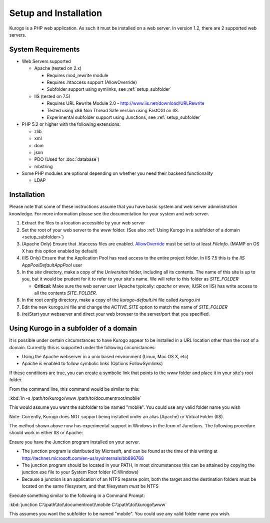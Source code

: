 ######################
Setup and Installation
######################

Kurogo is a PHP web application. As such it must be installed on a web server. In version 1.2, there
are 2 supported web servers.

===================
System Requirements
===================
* Web Servers supported

  * Apache (tested on 2.x)

    * Requires mod_rewrite module
    * Requires .htaccess support (AllowOverride)
    * Subfolder support using symlinks, see :ref:`setup_subfolder`

  * IIS (tested on 7.5)

    * Requires URL Rewrite Module 2.0 - http://www.iis.net/download/URLRewrite
    * Tested using x86 Non Thread Safe version using FastCGI on IIS.
    * Experimental subfolder support using Junctions, see :ref:`setup_subfolder`

* PHP 5.2 or higher with the following extensions:

  * zlib
  * xml
  * dom
  * json
  * PDO (Used for :doc:`database`)
  * mbstring
  
* Some PHP modules are optional depending on whether you need their backend functionality

  * LDAP
  
.. _installation:

============
Installation
============

Please note that some of these instructions assume that you have basic system and web server 
administration knowledge. For more information please see the documentation for your system and
web server.

#. Extract the files to a location accessible by your web server
#. Set the root of your web server to the *www* folder. (See also :ref:`Using Kurogo in a subfolder of a domain <setup_subfolder>`)
#. (Apache Only) Ensure that .htaccess files are enabled. `AllowOverride <http://httpd.apache.org/docs/2.2/mod/core.html#allowoverride>`_ must be set to at least *FileInfo*. (MAMP on OS X has this option enabled by default)
#. (IIS Only) Ensure that the Application Pool has read access to the entire project folder. In IIS 7.5 this is the *IIS AppPool\DefaultAppPool* user
#. In the *site* directory, make a copy of the *Universitas* folder, including all its contents. The name of this site is up to you, but it would be prudent for it to refer to your site's name. We will refer to this folder as *SITE_FOLDER* 

   * **Critical:** Make sure the web server user (Apache typically: *apache* or *www*, IUSR on IIS) has write access to all the contents *SITE_FOLDER*. 
   
#. In the root *config* directory, make a copy of the *kurogo-default.ini* file called *kurogo.ini*
#. Edit the new kurogo.ini file and change the *ACTIVE_SITE* option to match the name of *SITE_FOLDER*
#. (re)Start your webserver and direct your web browser to the server/port that you specified.


.. _setup_subfolder:

=======================================
Using Kurogo in a subfolder of a domain
=======================================

It is possible under certain circumstances to have Kurogo appear to be installed in a URL location other
than the root of a domain. Currently this is supported under the following circumstances:

* Using the Apache webserver in a unix based environment (Linux, Mac OS X, etc)
* Apache is enabled to follow symbolic links (Options FollowSymlinks)

If these conditions are true, you can create a symbolic link that points to the *www* folder and place
it in your site's root folder.

From the command line, this command would be similar to this:

:kbd:`ln -s /path/to/kurogo/www /path/to/documentroot/mobile`

This would assume you want the subfolder to be named "mobile". You could use any valid folder name you wish

Note: Currently, Kurogo does NOT support being installed under an alias (Apache) or Virtual Folder (IIS).

The method shown above now has experimental support in Windows in the form of Junctions.  The following procedure should work in either IIS or Apache:

Ensure you have the Junction program installed on your server.

* The junction program is distributed by Microsoft, and can be found at the time of this writing at http://technet.microsoft.com/en-us/sysinternals/bb896768
* The junction program should be located in your PATH, in most circumstances this can be attained by copying the junction.exe file to your System Root folder (C:\Windows)
* Because a junction is an application of an NTFS reparse point, both the target and the destination folders must be located on the same filesystem, and that filesystem *must* be NTFS

Execute something similar to the following in a Command Prompt:

:kbd:`junction C:\\path\\to\\documentroot\\mobile C:\\path\\to\\kurogo\\www`

This assumes you want the subfolder to be named "mobile". You could use any valid folder name you wish.


